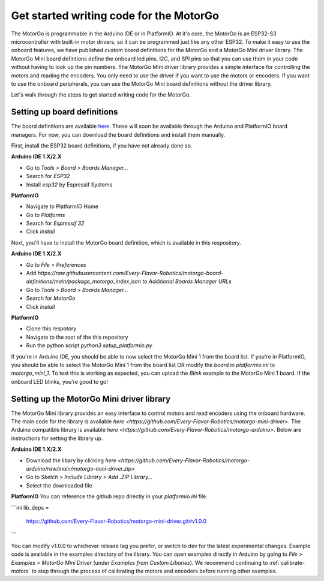 ========================================
Get started writing code for the MotorGo
========================================

The MotorGo is programmable in the Arduino IDE or in PlatformIO. At it's core, the MotorGo is an ESP32-S3 microcontroller with built-in motor drivers, so it can be programmed just like any other ESP32. To make it easy to use the onboard features, we have published custom board definitions for the MotorGo and a MotorGo Mini driver library. The MotorGo Mini board defintions define the onboard led pins, I2C, and SPI pins so that you can use them in your code without having to look up the pin numbers. The MotorGo Mini driver library provides a simple interface for controlling the motors and reading the encoders. You only need to use the driver if you want to use the motors or encoders. If you want to use the onboard peripherals, you can use the MotorGo Mini board definitions without the driver library.


Let's walk through the steps to get started writing code for the MotorGo.

Setting up board definitions
----------------------------

The board definitions are available `here <https://github.com/Every-Flavor-Robotics/motorgo-board-definitions>`_. These will soon be available through the Arduino and PlatformIO board managers. For now, you can download the board definitions and install them manually.

First, install the ESP32 board definitions, if you have not already done so.

**Arduino IDE 1.X/2.X**

* Go to `Tools > Board > Boards Manager...`
* Search for `ESP32`
* Install `esp32` by Espressif Systems

**PlatformIO**

* Navigate to PlatformIO Home
* Go to `Platforms`
* Search for `Espressif 32`
* Click `Install`

Next, you'll have to install the MotorGo board definition, which is available in this respository.

**Arduino IDE 1.X/2.X**

* Go to `File > Preferences`
* Add `https://raw.githubusercontent.com/Every-Flavor-Robotics/motorgo-board-definitions/main/package_motorgo_index.json` to `Additional Boards Manager URLs`
* Go to `Tools > Board > Boards Manager...`
* Search for `MotorGo`
* Click `Install`

**PlatformIO**

* Clone this respotory
* Navigate to the root of the this repository
* Run the python script `python3 setup_platformio.py`


If you're in Arduino IDE, you should be able to now select the MotorGo Mini 1 from the board list. If you're in PlatformIO, you should be able to select the MotorGo Mini 1 from the board list OR modify the `board` in `platformio.ini` to `motorgo_mini_1`. To test this is working as expected, you can upload the `Blink` example to the MotorGo Mini 1 board. If the onboard LED blinks, you're good to go!

Setting up the MotorGo Mini driver library
------------------------------------------

The MotorGo Mini library provides an easy interface to control motors and read encoders using the onboard hardware. The main code for the library is available `here <https://github.com/Every-Flavor-Robotics/motorgo-mini-driver>`. The Arduino compatible library is available `here <https://github.com/Every-Flavor-Robotics/motorgo-arduino>`. Below are instructions for setting the library up.

**Arduino IDE 1.X/2.X**

* Download the libary by clicking `here <https://github.com/Every-Flavor-Robotics/motorgo-arduino/raw/main/motorgo-mini-driver.zip>`
* Go to `Sketch > Include Library > Add .ZIP Library...`
* Select the downloaded file

**PlatformIO**
You can reference the github repo directly in your `platformio.ini` file.

```ini
lib_deps =
    https://github.com/Every-Flavor-Robotics/motorgo-mini-driver.git#v1.0.0
```

You can modify v1.0.0 to whichever release tag you prefer, or switch to dev for the latest experimental changes. Example code is available in the examples directory of the library. You can open examples directly in Arduino by going to `File > Examples > MotorGo Mini Driver` (under `Examples from Custom Libaries`). We recommend continuing to :ref:`calibrate-motors` to step through the process of calibrating the motors and encoders before running other examples.
